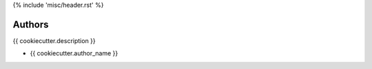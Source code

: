 {% include 'misc/header.rst' %}

Authors
=======

{{ cookiecutter.description }}

- {{ cookiecutter.author_name }}

